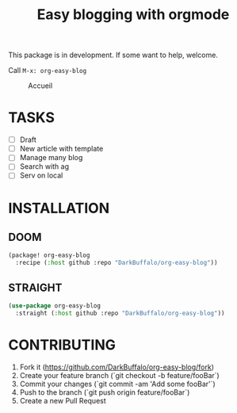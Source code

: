 #+TITLE: Easy blogging with orgmode

This package is in development. If some want to help, welcome.

Call =M-x: org-easy-blog=


#+caption: Accueil
#+attr_latex: :width 300px
[[file:img/accueil.png]]


* TASKS
- [ ] Draft
- [ ] New article with template
- [ ] Manage many blog
- [ ] Search with ag
- [-] Serv on local

* INSTALLATION

** DOOM
#+begin_src emacs-lisp
(package! org-easy-blog
  :recipe (:host github :repo "DarkBuffalo/org-easy-blog"))
#+end_src
** STRAIGHT
#+begin_src emacs-lisp
(use-package org-easy-blog
  :straight (:host github :repo "DarkBuffalo/org-easy-blog"))
#+end_src
* CONTRIBUTING

1. Fork it (<https://github.com/DarkBuffalo/org-easy-blog/fork>)
2. Create your feature branch (`git checkout -b feature/fooBar`)
3. Commit your changes (`git commit -am 'Add some fooBar'`)
4. Push to the branch (`git push origin feature/fooBar`)
5. Create a new Pull Request
